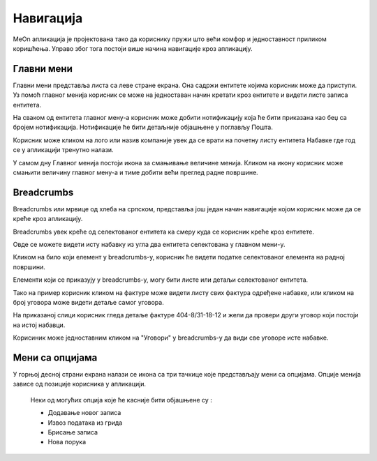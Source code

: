 .. _navigacija:

**********
Навигација
**********

.. image:: ../_static/img/Navigacija/navigacija.png
   :width: 600
   :align: center

MeOn апликација је пројектована тако да кориснику пружи што већи комфор и једноставност приликом коришћења. Управо због тога постоји више начина навигације кроз апликацију.

Главни мени
===========

.. image:: ../_static/img/Navigacija/GavniMenu/GavniMenu.png
    :height: 300
    :align: center

Главни мени представља листа са леве стране екрана. Она садржи ентитете којима корисник може да приступи. Уз помоћ главног менија корисник се може на једноставан начин кретати кроз ентитете и видети листе записа ентитета.

На сваком од ентитета главног мену-а корисник може добити нотификацију која ће бити приказана као беџ са бројем нотификација. Нотификације ће бити детаљније објашњене у поглављу Пошта.

.. image:: ../_static/img/Navigacija/GavniMenu/GavniMenu2.png
    :height: 300
    :align: center

Корисник може кликом на лого или назив компаније увек да се врати на почетну листу ентитета Набавке где год се у апликацији тренутно налази.

.. image:: ../_static/img/Navigacija/GavniMenu/GavniMenu3.png
    :height: 200
    :align: center

У самом дну Главног менија постоји икона за смањивање величине менија. Кликом на икону корисник може смањити величину главног мену-а и тиме добити већи преглед радне површине.

.. image:: ../_static/img/Navigacija/GavniMenu/GavniMenu1.png
    :height: 300
    :width: 600
    :align: center

Breadcrumbs
===========

Breadcrumbs или мрвице од хлеба на српском, представља још један начин навигације којом корисник може да се креће кроз апликацију.

Breadcrumbs увек креће од селектованог ентитета ка смеру куда се корисник креће кроз ентитете.

Овде се можете видети исту набавку из угла два ентитета селектована у главном мени-у.

.. image:: ../_static/img/Navigacija/Bradcrumbs/Breadcrumbs3.png
   :width: 700
   :height: 50
   :align: center

.. image:: ../_static/img/Navigacija/Bradcrumbs/Breadcrumbs2.png
   :width: 400
   :height: 50
   :align: center

Кликом на било који елемент у breadcrumbs-у, корисник ће видети податке селектованог елемента на радној површини.

Елементи који се приказују у breadcrumbs-у, могу бити листе или детаљи селектованог ентитета.

Тако на пример корисник кликом на фактуре може видети листу свих фактура одређене набавке, или кликом на број уговора може видети детаље самог уговора.  

На приказаној слици корисник гледа детаље фактуре 404-8/31-18-12 и жели да провери други уговор који постоји на истој набавци.

.. image:: ../_static/img/Navigacija/Bradcrumbs/Breadcrumbs.png
   :width: 700
   :height: 50
   :align: center

.. image:: ../_static/img/Navigacija/Bradcrumbs/Breadcrumbs1.png
   :width: 400
   :height: 50
   :align: center

Корисиник може једноставним кликом на "Уговори" у breadcrumbs-у да види све уговоре исте набавке.

Мени са опцијама
================

.. image:: ../_static/img/Navigacija/MenuSaOpcijama/menuopcije1.png
   :width: 400 
   :height: 300
   :align: center

.. image:: ../_static/img/Navigacija/MenuSaOpcijama/menuopcije2.png
   :width: 400 
   :height: 300
   :align: center

У горњој десној страни екрана налази се икона са три тачкице које представљају мени са опцијама. Опције менија зависе од позиције корисника у апликацији.

 Неки од могућих опција које ће касније бити објашњене су :

 *   Додавање новог записа
 *  Извоз података из грида
 *  Брисање записа
 *  Нова порука